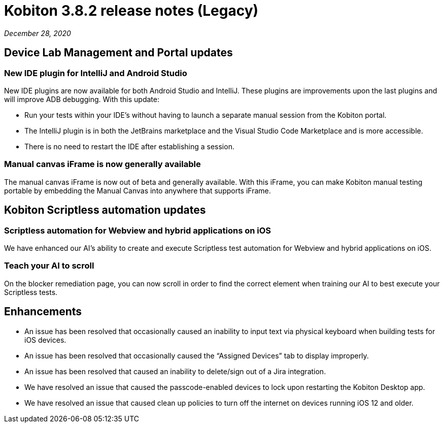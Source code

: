 = Kobiton 3.8.2 release notes (Legacy)
:navtitle: Kobiton 3.8.2 release notes

_December 28, 2020_

== Device Lab Management and Portal updates

=== New IDE plugin for IntelliJ and Android Studio

New IDE plugins are now available for both Android Studio and IntelliJ. These plugins are improvements upon the last plugins and will improve ADB debugging. With this update:

* Run your tests within your IDE’s without having to launch a separate manual session from the Kobiton portal.
* The IntelliJ plugin is in both the JetBrains marketplace and the Visual Studio Code Marketplace and is more accessible.
* There is no need to restart the IDE after establishing a session.

=== Manual canvas iFrame is now generally available

The manual canvas iFrame is now out of beta and generally available. With this iFrame, you can make Kobiton manual testing portable by embedding the Manual Canvas into anywhere that supports iFrame.

== Kobiton Scriptless automation updates

=== Scriptless automation for Webview and hybrid applications on iOS

We have enhanced our AI’s ability to create and execute Scriptless test automation for Webview and hybrid applications on iOS.

=== Teach your AI to scroll

On the blocker remediation page, you can now scroll in order to find the correct element when training our AI to best execute your Scriptless tests.

== Enhancements

* An issue has been resolved that occasionally caused an inability to input text via physical keyboard when building tests for iOS devices.
* An issue has been resolved that occasionally caused the “Assigned Devices” tab to display improperly.
* An issue has been resolved that caused an inability to delete/sign out of a Jira integration.
* We have resolved an issue that caused the passcode-enabled devices to lock upon restarting the Kobiton Desktop app.
* We have resolved an issue that caused clean up policies to turn off the internet on devices running iOS 12 and older.
